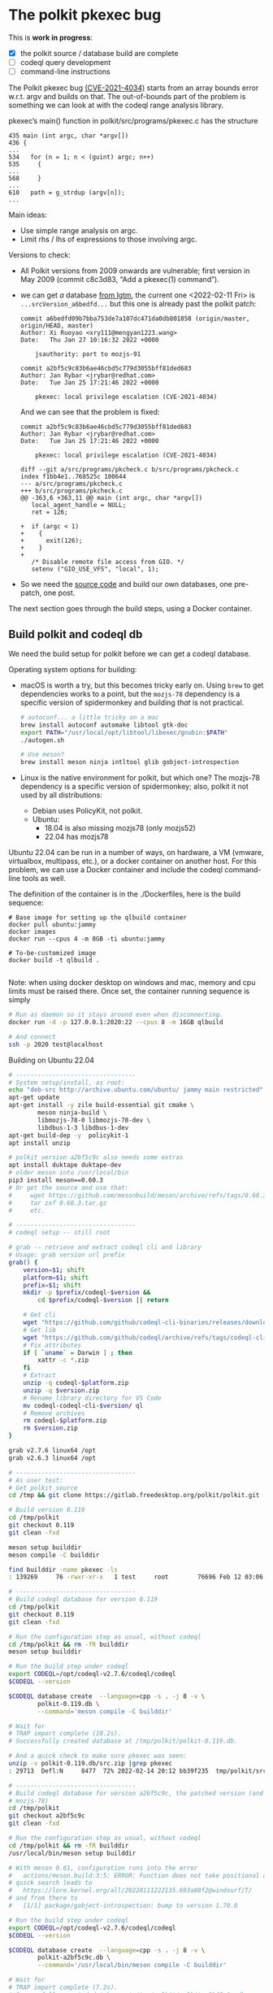 # -*- coding: utf-8 -*-
* The polkit pkexec bug

  This is *work in progress*:
  - [X] the polkit source / database build are complete
  - [ ] codeql query development
  - [ ] command-line instructions
    

  The Polkit pkexec bug [[https://blog.qualys.com/vulnerabilities-threat-research/2022/01/25/pwnkit-local-privilege-escalation-vulnerability-discovered-in-polkits-pkexec-cve-2021-4034][(CVE-2021-4034)]]
  starts from an array bounds error w.r.t. argv and
  builds on that.  The out-of-bounds part of the problem is something we
  can look at with the codeql range analysis library.

  pkexec’s main() function in polkit/src/programs/pkexec.c has the structure
  #+begin_src text
    435 main (int argc, char *argv[])
    436 {
    ...
    534   for (n = 1; n < (guint) argc; n++)
    535     {
    ...
    568     }
    ...
    610   path = g_strdup (argv[n]);
    ...
  #+end_src

  Main ideas:
   - Use simple range analysis on argc.
   - Limit rhs / lhs of expressions to those involving argc.

  Versions to check:
  - All Polkit versions from 2009 onwards are vulnerable; first version in May
    2009 (commit c8c3d83, “Add a pkexec(1) command”).
  - we can get /a/ database [[https://lgtm.com/projects/g/freedesktop/polkit/ci/#ql][from lgtm]], the current one <2022-02-11 Fri> is 
    =...srcVersion_a6bedfd...=
    but this one is already past the polkit patch:
    #+BEGIN_SRC text
      commit a6bedfd09b7bba753de7a107dc471da0db801858 (origin/master, origin/HEAD, master)
      Author: Xi Ruoyao <xry111@mengyan1223.wang>
      Date:   Thu Jan 27 10:16:32 2022 +0000

          jsauthority: port to mozjs-91

      commit a2bf5c9c83b6ae46cbd5c779d3055bff81ded683
      Author: Jan Rybar <jrybar@redhat.com>
      Date:   Tue Jan 25 17:21:46 2022 +0000

          pkexec: local privilege escalation (CVE-2021-4034)
    #+END_SRC
    And we can see that the problem is fixed:
    #+BEGIN_SRC text
      commit a2bf5c9c83b6ae46cbd5c779d3055bff81ded683
      Author: Jan Rybar <jrybar@redhat.com>
      Date:   Tue Jan 25 17:21:46 2022 +0000

          pkexec: local privilege escalation (CVE-2021-4034)

      diff --git a/src/programs/pkcheck.c b/src/programs/pkcheck.c
      index f1bb4e1..768525c 100644
      --- a/src/programs/pkcheck.c
      +++ b/src/programs/pkcheck.c
      @@ -363,6 +363,11 @@ main (int argc, char *argv[])
         local_agent_handle = NULL;
         ret = 126;
 
      +  if (argc < 1)
      +    {
      +      exit(126);
      +    }
      +
         /* Disable remote file access from GIO. */
         setenv ("GIO_USE_VFS", "local", 1);
    #+END_SRC
  - So we need the [[https://gitlab.freedesktop.org/polkit/polkit.git][source code]] and build our own databases, one pre-patch, one post.

  The next section goes through the build steps, using a Docker container.

** Build polkit and codeql db
   We need the build setup for polkit before we can get a codeql database.  

   Operating system options for building:
   - macOS is worth a try, but this becomes tricky early on.  Using =brew= to get
     dependencies works to a point, but the =mozjs-78= dependency is a specific
     version of spidermonkey and building /that/ is not practical.
       #+BEGIN_SRC sh
         # autoconf... a little tricky on a mac
         brew install autoconf automake libtool gtk-doc
         export PATH="/usr/local/opt/libtool/libexec/gnubin:$PATH"
         ./autogen.sh 

         # Use meson?
         brew install meson ninja intltool glib gobject-introspection 
       #+END_SRC
   - Linux is the native environment for polkit, but which one?  The mozjs-78
     dependency is a specific version of spidermonkey; also, polkit it not used by
     all distributions:
     - Debian uses PolicyKit, not polkit.  
     - Ubuntu:
       - 18.04 is also missing mozjs78 (only mozjs52)
       - 22.04 has mozjs78

   Ubuntu 22.04 can be run in a number of ways, on hardware, a VM (vmware,
   virtualbox, multipass, etc.), or a docker
   container on another host.  For this problem, we can use a Docker container and
   include the codeql command-line tools as well.

   The definition of the container is in the ./Dockerfiles, here is the build
   sequence:
   #+BEGIN_SRC shell
     # Base image for setting up the qlbuild container
     docker pull ubuntu:jammy
     docker images
     docker run --cpus 4 -m 8GB -ti ubuntu:jammy

     # To-be-customized image
     docker build -t qlbuild .

   #+END_SRC
   Note: when using docker desktop on windows and mac, memory and cpu limits must
   be raised there.  Once set, the container running sequence is simply
   #+BEGIN_SRC sh
     # Run as daemon so it stays around even when disconnecting. 
     docker run -d -p 127.0.0.1:2020:22 --cpus 8 -m 16GB qlbuild

     # And connect
     ssh -p 2020 test@localhost
   #+END_SRC

   Building on Ubuntu 22.04
   #+BEGIN_SRC sh
     # ---------------------------------
     # System setup/install, as root:
     echo "deb-src http://archive.ubuntu.com/ubuntu/ jammy main restricted" >> /etc/apt/sources.list
     apt-get update
     apt-get install -y zile build-essential git cmake \
             meson ninja-build \
             libmozjs-78-0 libmozjs-78-dev \
             libdbus-1-3 libdbus-1-dev
     apt-get build-dep -y  policykit-1
     apt install unzip

     # polkit version a2bf5c9c also needs some extras
     apt install duktape duktape-dev
     # older meson into /usr/local/bin
     pip3 install meson==0.60.3
     # Or get the source and use that:
     #     wget https://github.com/mesonbuild/meson/archive/refs/tags/0.60.3.tar.gz
     #     tar zxf 0.60.3.tar.gz
     #     etc.

     # ---------------------------------
     # codeql setup -- still root

     # grab -- retrieve and extract codeql cli and library
     # Usage: grab version url prefix
     grab() {
         version=$1; shift
         platform=$1; shift
         prefix=$1; shift
         mkdir -p $prefix/codeql-$version &&
             cd $prefix/codeql-$version || return

         # Get cli
         wget "https://github.com/github/codeql-cli-binaries/releases/download/$version/codeql-$platform.zip"
         # Get lib
         wget "https://github.com/github/codeql/archive/refs/tags/codeql-cli/$version.zip"
         # Fix attributes
         if [ `uname` = Darwin ] ; then
             xattr -c *.zip
         fi
         # Extract
         unzip -q codeql-$platform.zip
         unzip -q $version.zip
         # Rename library directory for VS Code
         mv codeql-codeql-cli-$version/ ql
         # Remove archives
         rm codeql-$platform.zip
         rm $version.zip
     }    

     grab v2.7.6 linux64 /opt
     grab v2.6.3 linux64 /opt

     # ---------------------------------
     # As user test:
     # Get polkit source
     cd /tmp && git clone https://gitlab.freedesktop.org/polkit/polkit.git

     # Build version 0.119
     cd /tmp/polkit
     git checkout 0.119 
     git clean -fxd

     meson setup builddir
     meson compile -C builddir

     find builddir -name pkexec -ls
     : 139269     76 -rwxr-xr-x   1 test     root        76696 Feb 12 03:06 builddir/src/programs/pkexec

     # ---------------------------------
     # Build codeql database for version 0.119 
     cd /tmp/polkit
     git checkout 0.119 
     git clean -fxd

     # Run the configuration step as usual, without codeql
     cd /tmp/polkit && rm -fR builddir
     meson setup builddir

     # Run the build step under codeql
     export CODEQL=/opt/codeql-v2.7.6/codeql/codeql
     $CODEQL --version

     $CODEQL database create  --language=cpp -s . -j 8 -v \
             polkit-0.119.db \
             --command='meson compile -C builddir'

     # Wait for 
     # TRAP import complete (10.2s).
     # Successfully created database at /tmp/polkit/polkit-0.119.db.

     # And a quick check to make sure pkexec was seen:
     unzip -v polkit-0.119.db/src.zip |grep pkexec
     : 29713  Defl:N     8477  72% 2022-02-14 20:12 bb39f235  tmp/polkit/src/programs/pkexec.c

     # ---------------------------------
     # Build codeql database for version a2bf5c9c, the patched version (and still using
     # mozjs-78)
     cd /tmp/polkit
     git checkout a2bf5c9c 
     git clean -fxd

     # Run the configuration step as usual, without codeql
     cd /tmp/polkit && rm -fR builddir
     /usr/local/bin/meson setup builddir

     # With meson 0.61, configuration runs into the error
     #   actions/meson.build:3:5: ERROR: Function does not take positional arguments.
     # quick search leads to 
     #   https://lore.kernel.org/all/20220111222135.693a88f2@windsurf/T/
     # and from there to
     #   [1/1] package/gobject-introspection: bump to version 1.70.0

     # Run the build step under codeql
     export CODEQL=/opt/codeql-v2.7.6/codeql/codeql
     $CODEQL --version

     $CODEQL database create  --language=cpp -s . -j 8 -v \
             polkit-a2bf5c9c.db \
             --command='/usr/local/bin/meson compile -C builddir'

     # Wait for 
     # TRAP import complete (7.2s).
     # Successfully created database at /tmp/polkit/polkit-a2bf5c9c.db.

     # And a quick check to make sure pkexec was seen:
     unzip -v polkit-a2bf5c9c.db/src.zip |grep pkexec
     :   30136  Defl:N     8647  71% 2022-02-14 21:27 6af18604  tmp/polkit/src/programs/pkexec.c

   #+END_SRC

   Copy the db to a permanent place on the host
   #+BEGIN_SRC sh
     # Copy from the container
     mkdir -p ~/local/polkit && cd ~/local/polkit 
     scp -rq -P 2020  test@localhost:/tmp/polkit/polkit-0.119.db .
     scp -rq -P 2020  test@localhost:/tmp/polkit/polkit-a2bf5c9c.db .

     # Keep originals
     zip -rq polkit-0.119.zip polkit-0.119.db 
     zip -rq polkit-a2bf5c9c.zip polkit-a2bf5c9c.db
   #+END_SRC

   # TODO
   # Push container for reuse, see [[https://docs.github.com/en/packages/working-with-a-github-packages-registry/working-with-the-container-registry#pushing-container-images][documentation]]
   # #+BEGIN_SRC sh
   #   docker login ghcr.io -u USERNAME

   #   docker push ghcr.io/OWNER/IMAGE_NAME:latest

   #   docker pull ghcr.io/OWNER/IMAGE_NAME
   # #+END_SRC

   Next up, setting up for query development.

** Query development setup
  Queries can be explored via codeql cli by itself, or using the codeql cli + the
  VS Code plugin.  For both cases, install the cli (see the =grab()= function
  above), and extract the databases from [[./db]] or build them 
  as done in in [[*Build polkit and codeql db][Build polkit and codeql db]]

  In the following, we assume this directory structure for the databases:
  #+BEGIN_SRC text
    .
    ├── polkit-0.119.db
    │   ├── codeql-database.yml
    │   ├── db-cpp
    │   ├── log
    │   └── src.zip
    ├── polkit-0.119.zip
    ├── polkit-a2bf5c9c.db
    │   ├── codeql-database.yml
    │   ├── db-cpp
    │   ├── log
    │   └── src.zip
    └── polkit-a2bf5c9c.zip
  #+END_SRC


** The query 
   The query is developed incrementally in [[./argv-out-of-bounds-*.ql]]. 

   The first steps in [[./argv-out-of-bounds-0.ql]] use the AST and variable
   references to narrow results to the known parts of the problem, as in the
   following.

   #+BEGIN_SRC text
     declaration      | 435 main (int argc, char *argv[])
                      | 436 {
                      | ...
     init other var;  | 534   for (n = 1;
     compare to argc  |            n < (guint) argc;
     update other var |            n++)
                      | 535     {
                      | ...
                      | 568     }
                      | ...
     indexed read     | 610   path = g_strdup (argv[n]);
                      | ...
                      | 629   if (path[0] != '/')
                      | 630     {
                      | ...
                      | 632       s = g_find_program_in_path (path);
                      | ...
     indexed write    | 639       argv[n] = path = s;
                      | 640     }
   #+END_SRC

   Exploration of values starts in [[./argv-out-of-bounds-1.ql]] with an attempt at
   using the =SimpleRangeAnalysis= library via
   #+begin_src javascript
       lowerBound(cmp.getLeftOperand().getFullyConverted()),  "left lower bound",
       lowerBound(cmp.getRightOperand().getFullyConverted()), "right lower bound"
   #+end_src
   The bounds are correct bounds for the types, but too general -- they include
   the possible results of iteration.  We are only interested in initial bounds
   that are statically determinate, those before any iteration happens.

   Put another way, this is not a general data flow problem; we only want to check
   initial value propagation along certain execution paths.  The =for= loop
   complicates this, as do the operations within it. 

   We really want to see execution paths that bypass the loop altogether.  That is
   done in the latter parts of [[./argv-out-of-bounds-1.ql]], using a =SsaDefinition=.

   The query [[./argv-out-of-bounds-2.ql]] cleans up the exploration from
   [[./argv-out-of-bounds-1.ql]] and correctly identifies all the locations using =n=
   with a known index value =n > 0=.

   This query reports results on the vulnerable version of the code,
   =polkit-0.119.db=.  Next, it needs to be checked and enhanced so it reports
   nothing on the patched version, =polkit-a2bf5c9c.db=.

# TODO
# ** Running the query from the command line
#    #+BEGIN_SRC sh
#      # Run a query against the database, saving the results to the results/
#      # subdirectory of the database directory for further processing.
#      codeql database run-queries -j8 --ram=20000 -- $DB $SRCDIR/example.ql

#      # Get general info about available results
#      codeql bqrs info --format=text -- $DB/results/cpp-sample/example.bqrs 

#      # Format results using bqrs decode. 
#      codeql bqrs decode --output=cpp-simple.csv                              \
#             --format=csv --entities=all --                                   \
#             $DB/results/cpp-sample/example.bqrs 
#    #+END_SRC


